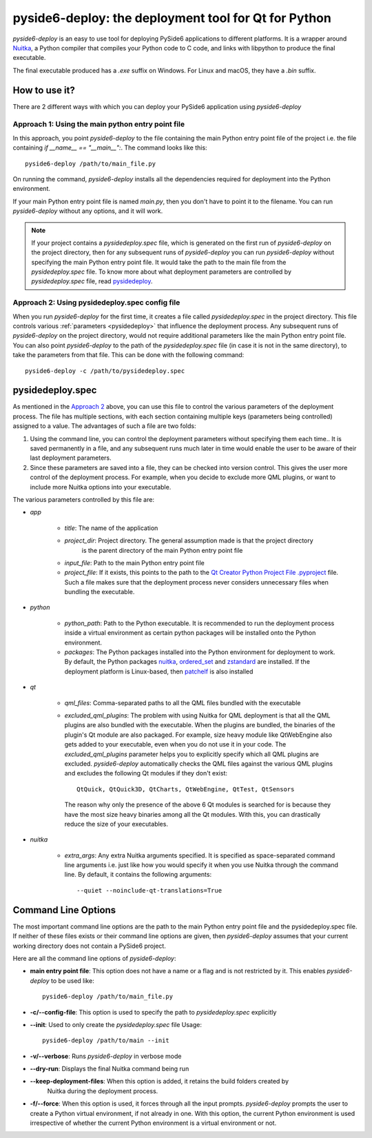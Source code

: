.. _pyside6-deploy:

pyside6-deploy: the deployment tool for Qt for Python
#####################################################

`pyside6-deploy` is an easy to use tool for deploying PySide6 applications to different platforms.
It is a  wrapper around `Nuitka <https://nuitka.net/>`_, a Python compiler that compiles your Python
code to C code, and links with libpython to produce the final executable.

The final executable produced has a `.exe` suffix on Windows. For Linux and macOS, they have a `.bin`
suffix.

How to use it?
==============

There are 2 different ways with which you can deploy your PySide6 application using `pyside6-deploy`

Approach 1: Using the main python entry point file
--------------------------------------------------

In this approach, you point `pyside6-deploy` to the file containing the main Python entry point file
of the project i.e. the file containing `if __name__ == "__main__":`. The command looks like this::

    pyside6-deploy /path/to/main_file.py

On running the command, `pyside6-deploy` installs all the dependencies required for deployment
into the Python environment.

If your main Python entry point file is named `main.py`, then you don't have to point it to the
filename. You can run `pyside6-deploy` without any options, and it will work.

.. note:: If your project contains a `pysidedeploy.spec` file, which is generated on the first run
    of `pyside6-deploy` on the project directory, then for any subsequent runs of `pyside6-deploy`
    you can run `pyside6-deploy` without specifying the main Python entry point file. It would take
    the path to the main file from the `pysidedeploy.spec` file. To know more about what deployment
    parameters are controlled by `pysidedeploy.spec` file, read `pysidedeploy`_.

.. _approach_two:

Approach 2: Using pysidedeploy.spec config file
------------------------------------------------

When you run `pyside6-deploy` for the first time, it creates a file called `pysidedeploy.spec` in
the project directory. This file controls various :ref:`parameters <pysidedeploy>` that influence
the deployment process. Any subsequent runs of `pyside6-deploy` on the project directory, would not
require additional parameters like the main Python entry point file. You can also point
`pyside6-deploy` to the path of the `pysidedeploy.spec` file (in case it is not in the same
directory), to take the parameters from that file. This can be done with the following command::

    pyside6-deploy -c /path/to/pysidedeploy.spec

.. _pysidedeploy:

pysidedeploy.spec
=================

As mentioned in the `Approach 2 <approach_two>`_ above, you can use this file to control the various
parameters of the deployment process. The file has multiple sections, with each section containing
multiple keys (parameters being controlled) assigned to a value. The advantages of such a file are
two folds:

#. Using the command line, you can control the deployment parameters without specifying them each
   time.. It is saved permanently in a file, and any subsequent runs much later in time
   would enable the user to be aware of their last deployment parameters.

#. Since these parameters are saved into a file, they can be checked into version control. This
   gives the user more control of the deployment process. For example, when you decide to exclude
   more QML plugins, or want to include more Nuitka options into your executable.

The various parameters controlled by this file are:

* `app`

    * `title`: The name of the application

    * `project_dir`: Project directory. The general assumption made is that the project directory
        is the parent directory of the main Python entry point file

    * `input_file`: Path to the main Python entry point file

    * `project_file`: If it exists, this points to the path to the `Qt Creator Python Project File
      .pyproject <https://doc.qt.io/qtforpython/tutorials/pretutorial/typesoffiles.html
      #qt-creator-python-project-file-pyproject>`_ file. Such a file makes sure that the deployment
      process never considers unnecessary files when bundling the executable.

* `python`

    * `python_path`: Path to the Python executable. It is recommended to run the deployment process
      inside a virtual environment as certain python packages will be installed onto the Python
      environment.

    * `packages`: The Python packages installed into the Python environment for deployment to work.
      By default, the Python packages `nuitka <https://pypi.org/project/Nuitka/>`__,
      `ordered_set <https://pypi.org/project/ordered-set/>`_ and `zstandard
      <https://pypi.org/project/zstandard/>`_ are installed. If the deployment platform is
      Linux-based, then `patchelf <https://pypi.org/project/patchelf/>`_ is also installed

* `qt`

    * `qml_files`: Comma-separated paths to all the QML files bundled with the executable

    * `excluded_qml_plugins`: The problem with using Nuitka for QML deployment is that all the QML
      plugins are also bundled with the executable. When the plugins are bundled, the binaries of
      the plugin's Qt module are also packaged. For example, size heavy module like QtWebEngine
      also gets added to your executable, even when you do not use it in your code. The
      `excluded_qml_plugins` parameter helps you to explicitly specify which all QML plugins are
      excluded. `pyside6-deploy` automatically checks the QML files against the various QML plugins
      and excludes the following Qt modules if they don't exist::

        QtQuick, QtQuick3D, QtCharts, QtWebEngine, QtTest, QtSensors

      The reason why only the presence of the above 6 Qt modules is searched for is because they
      have the most size heavy binaries among all the Qt modules. With this, you can drastically
      reduce the size of your executables.

* `nuitka`

    * `extra_args`: Any extra Nuitka arguments specified. It is specified as space-separated
      command line arguments i.e. just like how you would specify it when you use Nuitka through
      the command line. By default, it contains the following arguments::

        --quiet --noinclude-qt-translations=True

Command Line Options
====================

The most important command line options are the path to the main Python entry point file and the
pysidedeploy.spec file. If neither of these files exists or their command line options are given,
then `pyside6-deploy` assumes that your current working directory does not contain a PySide6 project.

Here are all the command line options of `pyside6-deploy`:

* **main entry point file**: This option does not have a name or a flag and is not restricted by it.
  This enables `pyside6-deploy` to be used like::

    pyside6-deploy /path/to/main_file.py

* **-c/--config-file**: This option is used to specify the path to `pysidedeploy.spec` explicitly

* **--init**: Used to only create the `pysidedeploy.spec` file
  Usage::

    pyside6-deploy /path/to/main --init


* **-v/--verbose**: Runs `pyside6-deploy` in verbose mode

* **--dry-run**: Displays the final Nuitka command being run

* **--keep-deployment-files**: When this option is added, it retains the build folders created by
   Nuitka during the deployment process.

* **-f/--force**: When this option is used, it forces through all the input prompts. `pyside6-deploy`
  prompts the user to create a Python virtual environment, if not already in one. With this option,
  the current Python environment is used irrespective of whether the current Python environment is a
  virtual environment or not.

